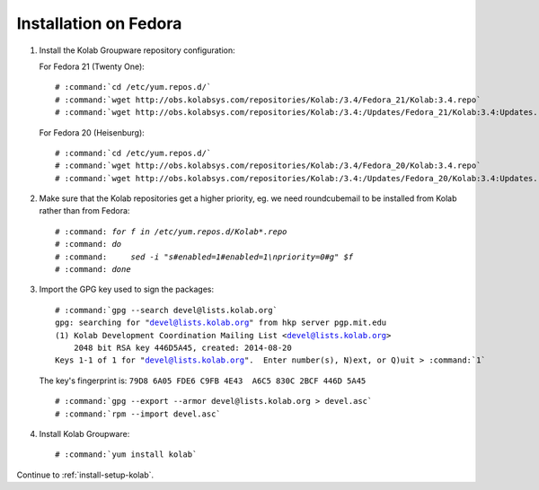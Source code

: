 ======================
Installation on Fedora
======================

1.  Install the Kolab Groupware repository configuration:

    For Fedora 21 (Twenty One):

    .. parsed-literal::

        # :command:`cd /etc/yum.repos.d/`
        # :command:`wget http://obs.kolabsys.com/repositories/Kolab:/3.4/Fedora_21/Kolab:3.4.repo`
        # :command:`wget http://obs.kolabsys.com/repositories/Kolab:/3.4:/Updates/Fedora_21/Kolab:3.4:Updates.repo`

    For Fedora 20 (Heisenburg):

    .. parsed-literal::

        # :command:`cd /etc/yum.repos.d/`
        # :command:`wget http://obs.kolabsys.com/repositories/Kolab:/3.4/Fedora_20/Kolab:3.4.repo`
        # :command:`wget http://obs.kolabsys.com/repositories/Kolab:/3.4:/Updates/Fedora_20/Kolab:3.4:Updates.repo`

2.  Make sure that the Kolab repositories get a higher priority, eg. we need roundcubemail to be installed from Kolab rather than from Fedora:

    .. parsed-literal::

        # :command: `for f in /etc/yum.repos.d/Kolab*.repo`
        # :command: `do`
        # :command:     `sed -i "s#enabled=1#enabled=1\\npriority=0#g" $f`
        # :command: `done`
        
3.  Import the GPG key used to sign the packages:

    .. parsed-literal::

        # :command:`gpg --search devel@lists.kolab.org`
        gpg: searching for "devel@lists.kolab.org" from hkp server pgp.mit.edu
        (1) Kolab Development Coordination Mailing List <devel@lists.kolab.org>
            2048 bit RSA key 446D5A45, created: 2014-08-20
        Keys 1-1 of 1 for "devel@lists.kolab.org".  Enter number(s), N)ext, or Q)uit > :command:`1`

    The key's fingerprint is: ``79D8 6A05 FDE6 C9FB 4E43  A6C5 830C 2BCF 446D 5A45``

    .. parsed-literal::

        # :command:`gpg --export --armor devel@lists.kolab.org > devel.asc`
        # :command:`rpm --import devel.asc`

4.  Install Kolab Groupware:

    .. parsed-literal::

        # :command:`yum install kolab`

Continue to :ref:`install-setup-kolab`.
